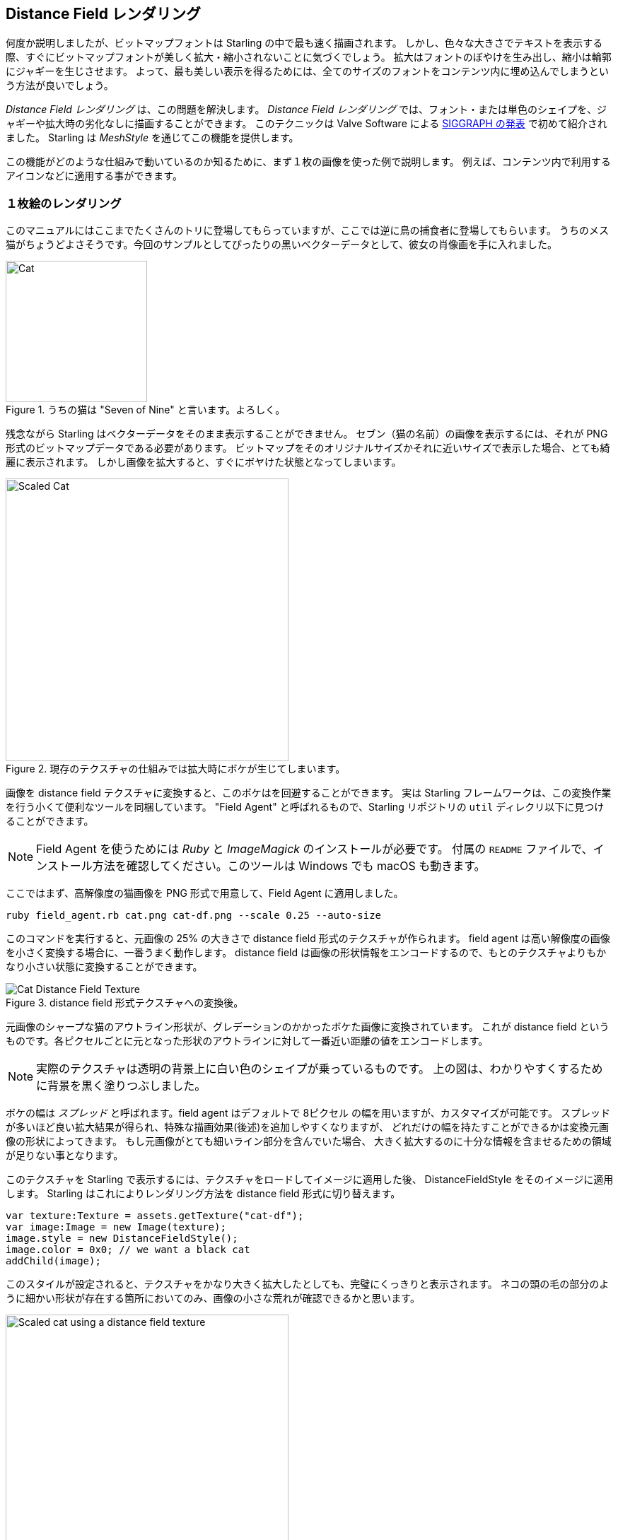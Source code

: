 == Distance Field レンダリング

何度か説明しましたが、ビットマップフォントは Starling の中で最も速く描画されます。
しかし、色々な大きさでテキストを表示する際、すぐにビットマップフォントが美しく拡大・縮小されないことに気づくでしょう。
拡大はフォントのぼやけを生み出し、縮小は輪郭にジャギーを生じさせます。
よって、最も美しい表示を得るためには、全てのサイズのフォントをコンテンツ内に埋め込んでしまうという方法が良いでしょう。

_Distance Field レンダリング_  は、この問題を解決します。
_Distance Field レンダリング_ では、フォント・または単色のシェイプを、ジャギーや拡大時の劣化なしに描画することができます。
このテクニックは Valve Software による http://tinyurl.com/AlphaTestedMagnification[SIGGRAPH の発表] で初めて紹介されました。
Starling は _MeshStyle_ を通じてこの機能を提供します。

この機能がどのような仕組みで動いているのか知るために、まず１枚の画像を使った例で説明します。
例えば、コンテンツ内で利用するアイコンなどに適用する事ができます。

=== １枚絵のレンダリング

このマニュアルにはここまでたくさんのトリに登場してもらっていますが、ここでは逆に鳥の捕食者に登場してもらいます。
うちのメス猫がちょうどよさそうです。今回のサンプルとしてぴったりの黒いベクターデータとして、彼女の肖像画を手に入れました。

.うちの猫は "Seven of Nine" と言います。よろしく。
image::cat.png[Cat, 200]

残念ながら Starling はベクターデータをそのまま表示することができません。
セブン（猫の名前）の画像を表示するには、それが PNG 形式のビットマップデータである必要があります。
ビットマップをそのオリジナルサイズかそれに近いサイズで表示した場合、とても綺麗に表示されます。
しかし画像を拡大すると、すぐにボヤけた状態となってしまいます。

.現存のテクスチャの仕組みでは拡大時にボケが生じてしまいます。
image::cat-scale.png[Scaled Cat, 400]

// Image credits: https://thenounproject.com/search/?q=cat&i=657985

画像を distance field テクスチャに変換すると、このボケはを回避することができます。
実は Starling フレームワークは、この変換作業を行う小くて便利なツールを同梱しています。
"Field Agent" と呼ばれるもので、Starling リポジトリの `util` ディレクリ以下に見つけることができます。

NOTE: Field Agent を使うためには _Ruby_ と _ImageMagick_ のインストールが必要です。
付属の `README` ファイルで、インストール方法を確認してください。このツールは Windows でも macOS も動きます。

ここではまず、高解像度の猫画像を PNG 形式で用意して、Field Agent に適用しました。

  ruby field_agent.rb cat.png cat-df.png --scale 0.25 --auto-size

このコマンドを実行すると、元画像の 25% の大きさで distance field 形式のテクスチャが作られます。
field agent は高い解像度の画像を小さく変換する場合に、一番うまく動作します。
distance field は画像の形状情報をエンコードするので、もとのテクスチャよりもかなり小さい状態に変換することができます。

.distance field 形式テクスチャへの変換後。
image::cat-distance-field.png[Cat Distance Field Texture]

元画像のシャープな猫のアウトライン形状が、グレデーションのかかったボケた画像に変換されています。
これが distance field というものです。各ピクセルごとに元となった形状のアウトラインに対して一番近い距離の値をエンコードします。

NOTE: 実際のテクスチャは透明の背景上に白い色のシェイプが乗っているものです。
上の図は、わかりやすくするために背景を黒く塗りつぶしました。

ボケの幅は _スプレッド_ と呼ばれます。field agent はデフォルトで 8ピクセル の幅を用いますが、カスタマイズが可能です。
スプレッドが多いほど良い拡大結果が得られ、特殊な描画効果(後述)を追加しやすくなりますが、
どれだけの幅を持たすことができるかは変換元画像の形状によってきます。
もし元画像がとても細いライン部分を含んでいた場合、 大きく拡大するのに十分な情報を含ませるための領域が足りない事となります。

このテクスチャを Starling で表示するには、テクスチャをロードしてイメージに適用した後、
DistanceFieldStyle をそのイメージに適用します。
Starling はこれによりレンダリング方法を distance field 形式に切り替えます。

[source, as3]
----
var texture:Texture = assets.getTexture("cat-df");
var image:Image = new Image(texture);
image.style = new DistanceFieldStyle();
image.color = 0x0; // we want a black cat
addChild(image);
----

このスタイルが設定されると、テクスチャをかなり大きく拡大したとしても、完璧にくっきりと表示されます。
ネコの頭の毛の部分のように細かい形状が存在する箇所においてのみ、画像の小さな荒れが確認できるかと思います。

.distance field テクスチャによる拡大表示。
image::cat-scale-df.png[Scaled cat using a distance field texture, 400]

テクスチャ変換コマンドを実行した際の "spread" 値によっては、
見た目を丁度いいシャープさ（スムーズさ）に調整するために `softness` パラメータを変更する必要があるかもしれません。
`softness` パラメータは style クラスをインスタンス化する際の第一引数です。

TIP: 目安となる計算式: `softness = 1.0 / spread`

==== レンダーモード

ここまでは distance field テクスチャーの基本的な使い方となります。
そして、distance field スタイルはいくつかのレンダーモードをサポートします。
レンダーモードとは、アウトライン、ドロップシャドウ、グロウの特殊エフェクト付き描画方法の事です。
これらのエフェクトは専用のフラグメントシェーダーで処理されるので、追加のドローコールを必要としません。
つまり、これらのエフェクトは基本的にパフォーマンスを気にせず使う事ができます！

[source, as3]
----
var style:DistanceFieldStyle = new DistanceFieldStyle();
style.setupDropShadow(); // or
style.setupOutline(); // or
style.setupGlow();
----

.distance field スタイルの異なるレンダーモードで描画されたネコ。
image::cat-modes.png[Cat rendered with different modes, 500]

ほらね、すごいでしょう？

NOTE: 一つだけ制限事項があります。これらのレンダーモードは複数を組み合わせて使う事ができません。
例えば、アウトラインとドロップシャドウを同時に適用する事はできないわけです。
しかし、代わりにフラグメントフィルターを合わせて用いる事で（アウトラインを distance field で描画し、
ドロップシャドウをフィルタで描画するなど）見た目としては実現する事ができます。

=== Distance Field フォント

//原文:The characteristics of distance field rendering makes it perfect for text.
distance field レンダリングの特徴は、テキストの表示にもってこいです。
良いお知らせとしては、distance field スタイルは、Starling のビットマップフォントに対してとてもうまく機能します。
//原文:It's just a little cumbersome to create the actual font texture, I'm afraid.
しかし、実際にフォント用に distance field テクスチャを作成するのは、若干面倒だとは思います。

ビットマップフォントが、全ての文字(図形)を含んだテクスチャアトラス画像と、
それぞれの文字の情報を保持する XML ファイルから成り立っていることを思い出してください。

//原文：You can't simply use _field agent_ to convert the texture in a post-processing step
単に _field agent_ を使うだけでは、テクスチャを（少なくとも簡単には）事前処理として変換する事はできません。
なぜなら、それぞれの文字は情報を格納する領域としてある程度の広がる余白部分を必要とするからです。

ですので、distance field テクスチャをサポートする bitmap font 用の専用ツールを用いるのが一番良い方法でしょう。
下記は、候補となるいくつかのツールです。

* http://kvazars.com/littera/[Littera] -- 無料のオンライン bitmap フォントジェネレータ。
* http://github.com/libgdx/libgdx/wiki/Hiero[Hiero] -- クロスプラットフォーム対応のフォントツール。
* http://www.angelcode.com/products/bmfont/[BMFont] -- AngelCode がリリースしているフォントツール。Windows のみ。

ユーザーインターフェースがいまいちではあるのですが、個人的には、_Hiero_ を使った場合に一番良い出力を得ました。
//原文：I hope that the offerings will improve in the future.
（ユーザーインターフェース周辺は将来的に改善されることを期待しています。）

//原文：TIP: As for _Hiero_, https://github.com/libgdx/libgdx/wiki/Distance-field-fonts[here] is a very good introduction describing the process.
TIP: _Hiero_ に対しては、 https://github.com/libgdx/libgdx/wiki/Distance-field-fonts[このページ] がちょうど良い入門ページとなるでしょう。
残念ながら、_Hiero_ は Starling に対応した XML 形式でのファイルを出力してくれないのですが、この小さな https://gist.github.com/tluyben/4984856[変換作業を行う perl スクリプト] が役に立つでしょう。

どのような手続きやツールを使った場合でも、最終的にはいつも通り、テクスチャと `.fnt` ファイルがそれぞれ１つ出来上がります。
念のため、ビットマップフォントを登録して利用するコードを下記に貼っておきます。

[source, as3]
----
[Embed(source="font.fnt", mimeType="application/octet-stream")]
public static const FontXml:Class;

[Embed(source="font.png")]
public static const FontTexture:Class;

var texture:Texture = Texture.fromEmbeddedAsset(FontTexture);
var xml:XML = XML(new FontXml());
var font:BitmapFont = new BitmapFont(texture, xml)
TextField.registerCompositor(font);

var textField:TextField = new TextField(200, 50, "I love Starling");
textField.format.setTo(font.name, BitmapFont.NATIVE_SIZE);
addChild(textField);
----

//原文：Up until this point, there's nothing new.
ここまでのコードに特に新しい内容は何もありません。
distance field レンダリングに切り替えるには、テキストフィールドに適切なスタイル設定をしてやります。

[source, as3]
----
var style:DistanceFieldStyle = new DistanceFieldStyle();
textField.style = style;
----

このような努力の結果、出来上がったフォントは、どんなに拡大しても普通に利用ができ、上で紹介した様々なエフェクトを適用する事もできるのです。

.distance field を使ったビットマップフォントは、どんな拡大率でも美しく見えます。
image::distance-field-scale.png[Scaled TextField with a Bitmap Font]

